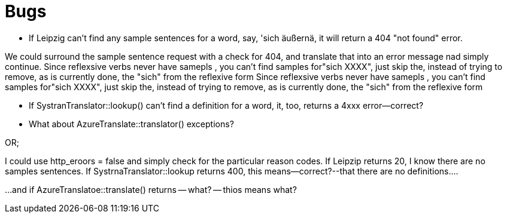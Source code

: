 # Bugs

* If Leipzig can't find any sample sentences for a word, say, 'sich äußernä, it will return a 404 "not found" error. 

We could surround the sample sentence request with a check for 404, and translate that into an error message nad simply continue.
Since reflexsive verbs never have samepls , you can't  find samples for"sich XXXX", just skip the, instead of trying to remove, as is
currently done, the "sich" from the reflexive form
Since reflexsive verbs never have samepls , you can't  find samples for"sich XXXX", just skip the, instead of trying to remove, as is
currently done, the "sich" from the reflexive form

* If SystranTranslator::lookup() can't find a definition for a word, it, too, returns a 4xxx error--correct?

* What about AzureTranslate::translator() exceptions?

OR; 

I could use http_eroors = false and simply check for the particular reason codes. If Leipzip returns 20, I know there are no samples sentences. If
SystrnaTranslator::lookup returns 400, this means--correct?--that there are no definitions....

...and if AzureTranslatoe::translate() returns -- what? -- thios means what?


